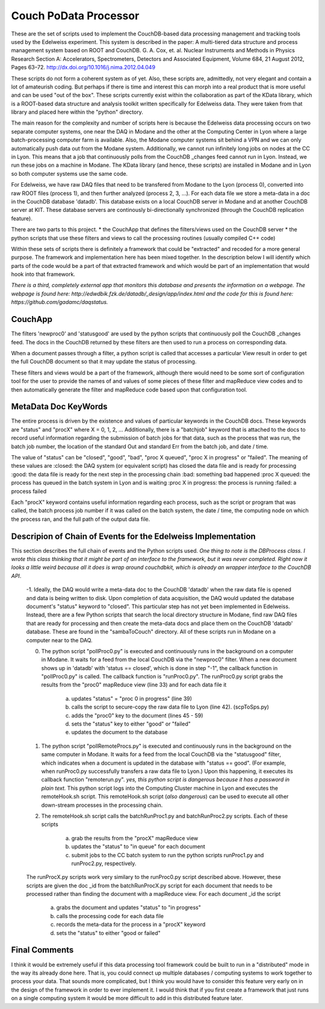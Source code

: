 Couch PoData Processor
========

These are the set of scripts used to implement the CouchDB-based data processing management and tracking tools used by the Edelweiss experiment. This system is described in the paper: A multi-tiered data structure and process management system based on ROOT and CouchDB. G. A. Cox, et. al. Nuclear Instruments and Methods in Physics Research Section A: Accelerators, Spectrometers, Detectors and Associated Equipment, Volume 684, 21 August 2012, Pages 63–72. http://dx.doi.org/10.1016/j.nima.2012.04.049

These scripts do not form a coherent system as of yet. Also, these scripts are, admittedly, not very elegant and contain a lot of amateurish coding. But perhaps if there is time and interest this can morph into a real product that is more useful and can be used "out of the box". These scripts currently exist within the collaboration as part of the KData library, which is a ROOT-based data structure and analysis toolkit written specifically for Edelweiss data. They were taken from that library and placed here within the "python" directory.

The main reason for the complexity and number of scripts here is because the Edelweiss data processing occurs on two separate computer systems, one near the DAQ in Modane and the other at the Computing Center in Lyon where a large batch-processing computer farm is available. Also, the Modane computer systems sit behind a VPN and we can only automatically push data out from the Modane system. Additionally, we cannot run infinitely long jobs on nodes at the CC in Lyon. This means that a job that continuously polls from the CouchDB _changes feed cannot run in Lyon. Instead, we run these jobs on a machine in Modane. The KData library (and hence, these scripts) are installed in Modane and in Lyon so both computer systems use the same code. 

For Edelweiss, we have raw DAQ files that need to be transfered from Modane to the Lyon (process 0), converted into raw ROOT files (process 1), and then further analyzed (process 2, 3, ...).  For each data file we store a meta-data in a doc in the CouchDB database 'datadb'. This database exists on a local CouchDB server in Modane and at another CouchDB server at KIT. These database servers are continously bi-directionally synchronized (through the CouchDB replication feature).

There are two parts to this project. 
* the CouchApp that defines the filters/views used on the CouchDB server
* the python scripts that use these filters and views to call the processing routines (usually compiled C++ code)

Within these sets of scripts there is definitely a framework that could be "extracted" and recoded for a more general purpose. The framework and implementation here has been mixed together. In the description below I will identify which parts of the code would be a part of that extracted framework and which would be part of an implementation that would hook into that framework. 

*There is a third, completely external app that monitors this database and presents the information on a webpage. The webpage is found here: http://edwdbik.fzk.de/datadb/_design/app/index.html and the code for this is found here: https://github.com/gadamc/daqstatus.*

CouchApp
--------

The filters 'newproc0' and 'statusgood' are used by the python scripts that continuously poll the CouchDB _changes feed. The docs in the CouchDB returned by these filters are then used to run a process on corresponding data.

When a document passes through a filter, a python script is called that accesses a particular View result in order to get the full CouchDB document so that it may update the status of processing.

These filters and views would be a part of the framework, although there would need to be some sort of configuration tool for the user to provide the names of and values of some pieces of these filter and mapReduce view codes and to then automatically generate the filter and mapReduce code based upon that configuration tool.

MetaData Doc KeyWords
---------------------

The entire process is driven by the existence and values of particular keywords in the CouchDB docs. These keywords are "status" and "procX" where X = 0, 1, 2, ...  Additionally, there is a "batchjob" keyword that is attached to the docs to record useful information regarding the submission of batch jobs for that data, such as the process that was run, the batch job number, the location of the standard Out and standard Err from the batch job, and date / time. 

The value of "status" can be "closed", "good", "bad", "proc X queued", "proc X in progress" or "failed". The meaning of these values are
:closed: the DAQ system (or equivalent script) has closed the data file and is ready for processing
:good: the data file is ready for the next step in the processing chain
:bad: something bad happened
:proc X queued: the process has queued in the batch system in Lyon and is waiting
:proc X in progress: the process is running 
:failed: a process failed

Each "procX" keyword contains useful information regarding each process, such as the script or program that was called, the batch process job number if it was called on the batch system, the date / time, the computing node on which the process ran, and the full path of the output data file.


Descripion of Chain of Events for the Edelweiss Implementation
--------------------------------------------------------------

This section describes the full chain of events and the Python scripts used. *One thing to note is the DBProcess class. I wrote this class thinking that it might be part of an interface to the framework, but it was never completed. Right now it looks a little weird because all it does is wrap around couchdbkit, which is already an wrapper interface to the CouchDB API*.

	-1. Ideally, the DAQ would write a meta-data doc to the CouchDB 'datadb' when the raw data file is opened and data is being written to disk. Upon completion of data acquisition, the DAQ would updated the database document's "status" keyword to "closed". This particular step has not yet been implemented in Edelweiss. Instead, there are a few Python scripts that search the local directory structure in Modane, find raw DAQ files that are ready for processing and then create the meta-data docs and place them on the CouchDB 'datadb' database. These are found in the "sambaToCouch" directory. All of these scripts run in Modane on a computer near to the DAQ.


	0. The python script "pollProc0.py" is executed and continuously runs in the background on a computer in Modane. It waits for a feed from the local CouchDB via the "newproc0" filter. When a new document shows up in 'datadb' with 'status == closed', which is done in step "-1", the callback function in "pollProc0.py" is called. The callback function is "runProc0.py". The runProc0.py script grabs the results from the "proc0" mapReduce view (line 33) and for each data file it

		a. updates "status" = "proc 0 in progress" (line 39)
		b. calls the script to secure-copy the raw data file to Lyon (line 42). (scpToSps.py)
		c. adds the "proc0" key to the document (lines 45 - 59)
		d. sets the "status" key to either "good" or "failed" 
		e. updates the document to the database


	1. The python script "pollRemoteProcs.py" is executed and continuously runs in the background on the same computer in Modane. It waits for a feed from the local CouchDB via the "statusgood" filter, which indicates when a document is updated in the database with "status == good". (For example, when runProc0.py successfully transfers a raw data file to Lyon.) Upon this happening, it executes its callback function "remoterun.py". *yes, this python script is dangerous because it has a password in plain text.* This python script logs into the Computing Cluster machine in Lyon and executes the remoteHook.sh script. This remoteHook.sh script (*also dangerous*) can be used to execute all other down-stream processes in the processing chain.


	2. The remoteHook.sh script calls the batchRunProc1.py and batchRunProc2.py scripts. Each of these scripts

		a. grab the results from the "procX" mapReduce view
		b. updates the "status" to "in queue" for each document
		c. submit jobs to the CC batch system to run the python scripts runProc1.py and runProc2.py, respectively. 


	The runProcX.py scripts work very similary to the runProc0.py script described above. However, these scripts are given the doc _id from the batchRunProcX.py script for each document that needs to be processed rather than finding the document with a mapReduce view. For each document _id the script

		a. grabs the document and updates "status" to "in progress"
		b. calls the processing code for each data file
		c. records the meta-data for the process in a "procX" keyword
		d. sets the "status" to either "good or failed"


Final Comments
--------------

I think it would be extremely useful if this data processing tool framework could be built to run in a "distributed" mode in the way its already done here. That is, you could connect up multiple databases / computing systems to work together to process your data. That sounds more complicated, but I think you would have to consider this feature very early on in the design of the framework in order to ever implement it. I would think that if you first create a framework that just runs on a single computing system it would be more difficult to add in this distributed feature later.


